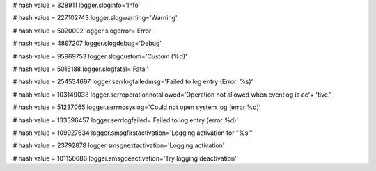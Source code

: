
# hash value = 328911
logger.sloginfo='Info'


# hash value = 227102743
logger.slogwarning='Warning'


# hash value = 5020002
logger.slogerror='Error'


# hash value = 4897207
logger.slogdebug='Debug'


# hash value = 95969753
logger.slogcustom='Custom (%d)'


# hash value = 5016188
logger.slogfatal='Fatal'


# hash value = 254534697
logger.serrlogfailedmsg='Failed to log entry (Error: %s)'


# hash value = 103149038
logger.serroperationnotallowed='Operation not allowed when eventlog is ac'+
'tive.'


# hash value = 51237065
logger.serrnosyslog='Could not open system log (error %d)'


# hash value = 133396457
logger.serrlogfailed='Failed to log entry (error %d)'


# hash value = 109927634
logger.smsgfirstactivation='Logging activation for "%s"'


# hash value = 23792878
logger.smsgnextactivation='Logging activation'


# hash value = 101156686
logger.smsgdeactivation='Try logging deactivation'

